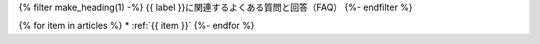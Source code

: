 .. _faq-tag-{{ tag }}:

{% filter make_heading(1) -%}
{{ label }}に関連するよくある質問と回答（FAQ）
{%- endfilter %}

{% for item in articles %}
*  :ref:`{{ item }}`
{%- endfor %}


